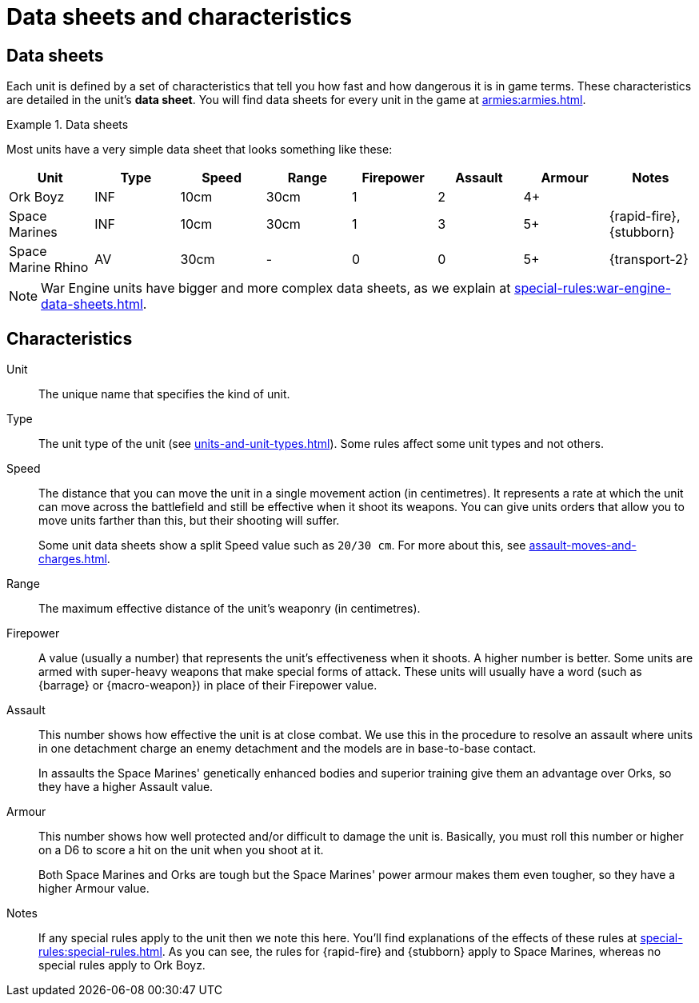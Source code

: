 = Data sheets and characteristics

== Data sheets

Each unit is defined by a set of characteristics that tell you how fast and how dangerous it is in game terms. These characteristics are detailed in the unit's *data sheet*. You will find data sheets for every unit in the game at xref:armies:armies.adoc[].

.Data sheets
====
Most units have a very simple data sheet that looks something like these:

[options="header"]
|===
|Unit|Type|Speed|Range|Firepower|Assault|Armour|Notes

|Ork Boyz
|INF
|10cm
|30cm
|1
|2
|4+
|

|Space Marines
|INF
|10cm
|30cm
|1
|3
|5+
|{rapid-fire}, {stubborn}

|Space Marine Rhino
|AV
|30cm
|-
|0
|0
|5+
|{transport-2}

|===

====

[NOTE]
====
War Engine units have bigger and more complex data sheets, as we explain at xref:special-rules:war-engine-data-sheets.adoc[].
====

== Characteristics

Unit:: The unique name that specifies the kind of unit.

Type:: The unit type of the unit (see xref:units-and-unit-types.adoc[]).
Some rules affect some unit types and not others.

Speed:: The distance that you can move the unit in a single movement action (in centimetres).
It represents a rate at which the unit can move across the battlefield and still be effective when it shoot its weapons.
You can give units orders that allow you to move units farther than this, but their shooting will suffer. +
+
Some unit data sheets show a split Speed value such as `20/30 cm`.
For more about this, see xref:assault-moves-and-charges.adoc[].

Range:: The maximum effective distance of the unit's weaponry (in centimetres).

Firepower:: A value (usually a number) that represents the unit's effectiveness when it shoots.
A higher number is better.
Some units are armed with super-heavy weapons that make special forms of attack.
These units will usually have a word (such as {barrage} or {macro-weapon}) in place of their Firepower value.

Assault:: This number shows how effective the unit is at close combat.
We use this in the procedure to resolve an assault where units in one detachment charge an enemy detachment and the models are in base-to-base contact.
+
In assaults the Space Marines' genetically enhanced bodies and superior training give them an advantage over Orks, so they have a higher Assault value.

Armour:: This number shows how well protected and/or difficult to damage the unit is.
Basically, you must roll this number or higher on a D6 to score a hit on the unit when you shoot at it.
+
Both Space Marines and Orks are tough but the Space Marines' power armour makes them even tougher, so they have a higher Armour value.

Notes:: If any special rules apply to the unit then we note this here.
You'll find explanations of the effects of these rules at xref:special-rules:special-rules.adoc[].
As you can see, the rules for {rapid-fire} and {stubborn} apply to Space Marines, whereas no special rules apply to Ork Boyz.